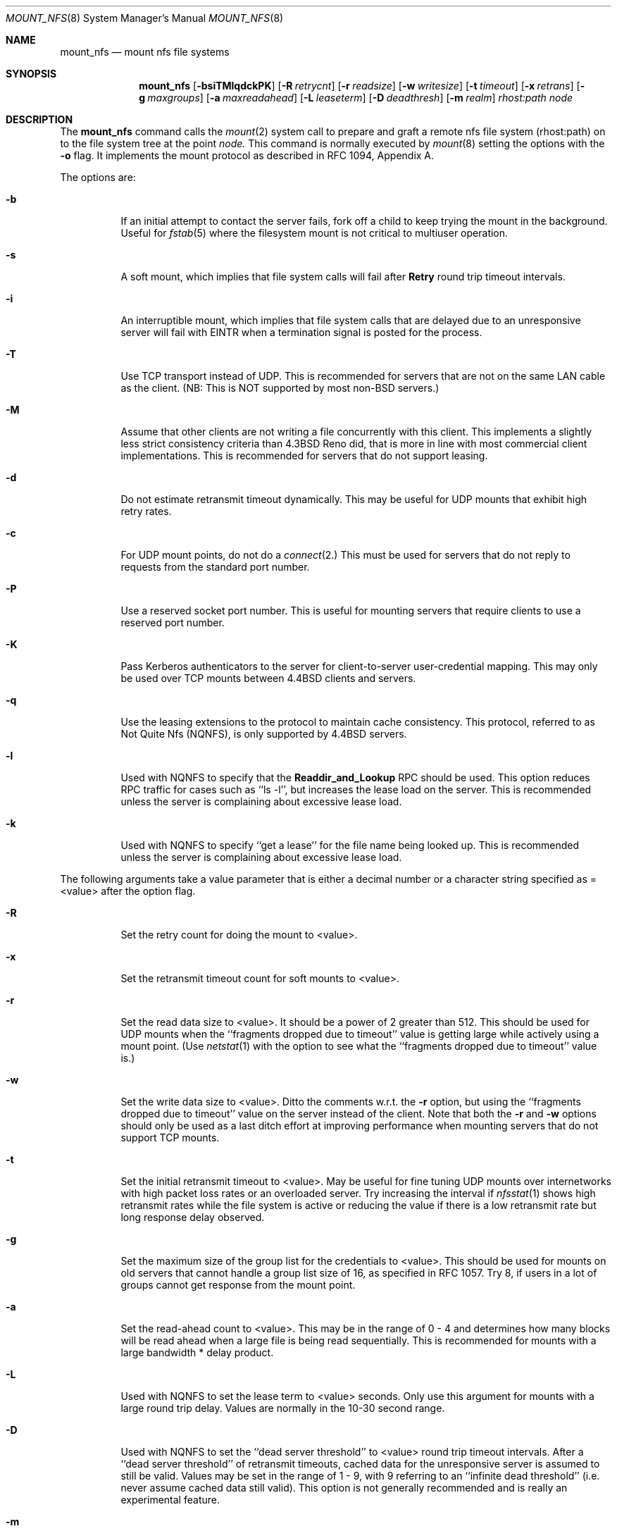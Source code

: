 .\" Copyright (c) 1992 The Regents of the University of California.
.\" All rights reserved.
.\"
.\" %sccs.include.redist.roff%
.\"
.\"	@(#)mount_nfs.8	5.2 (Berkeley) 3/17/92
.\"
.Dd 
.Dt MOUNT_NFS 8
.Os BSD 4.4
.Sh NAME
.Nm mount_nfs
.Nd mount nfs file systems
.Sh SYNOPSIS
.Nm mount_nfs
.Op Fl bsiTMlqdckPK
.Op Fl R Ar retrycnt
.Op Fl r Ar readsize
.Op Fl w Ar writesize
.Op Fl t Ar timeout
.Op Fl x Ar retrans
.Op Fl g Ar maxgroups
.Op Fl a Ar maxreadahead
.Op Fl L Ar leaseterm
.Op Fl D Ar deadthresh
.Op Fl m Ar realm
.Ar rhost:path node
.Sh DESCRIPTION
The
.Nm mount_nfs
command
calls the
.Xr mount 2
system call to prepare and graft a
remote nfs file system
(rhost:path)
on to the file system tree at the point
.Ar node.
This command is normally executed by
.Xr mount 8
setting the options with the
.Fl o
flag.
It implements the mount protocol as described in RFC 1094, Appendix A.
.Pp
The options are:
.Bl -tag -width indent
.It Fl b
If an initial attempt to contact the server fails, fork off a child to keep
trying the mount in the background. Useful for
.Xr fstab 5
where the filesystem mount is not critical to multiuser operation.
.It Fl s
A soft mount, which implies that file system calls will fail
after \fBRetry\fR round trip timeout intervals.
.It Fl i
An interruptible mount, which implies that file system calls that are delayed
due to an unresponsive server will fail with EINTR when a termination signal
is posted for the process.
.It Fl T
Use TCP transport instead of UDP.
This is recommended for servers that are not on the
same LAN cable as the client.
(NB: This is NOT supported by most non-BSD servers.)
.It Fl M
Assume that other clients are not writing a file concurrently with this client.
This implements a slightly less strict
consistency criteria than 4.3BSD Reno did,
that is more in line with most commercial client implementations.
This is recommended for servers that do not support leasing.
.It Fl d
Do not estimate retransmit timeout dynamically.
This may be useful for UDP
mounts that exhibit high retry rates.
.It Fl c
For UDP mount points, do not do a
.Xr connect 2.
This must be used for servers that do not reply to requests from the standard
port number.
.It Fl P
Use a reserved socket port number. This is useful for mounting servers that
require clients to use a reserved port number.
.It Fl K
Pass Kerberos authenticators to the server for
client-to-server user-credential mapping.
This may only be used over TCP mounts between 4.4BSD clients and
servers.
.It Fl q
Use the leasing extensions to the protocol to maintain cache consistency.
This protocol, referred to as Not Quite Nfs (NQNFS),
is only supported by 4.4BSD servers.
.It Fl l
Used with NQNFS to specify that the
\fBReaddir_and_Lookup\fR RPC should be used.
This option reduces RPC traffic for cases such as ``ls -l'',
but increases the lease load on the server.
This is recommended unless the server is complaining
about excessive lease load.
.It Fl k
Used with NQNFS to specify ``get a lease'' for the file name being looked up.
This is recommended unless the server is complaining about excessive lease
load.
.El
.Pp
The following arguments take a value parameter that is either a decimal
number or a character string specified as =<value> after the option flag.
.Bl -tag -width indent
.It Fl R
Set the retry count for doing the mount to <value>.
.It Fl x
Set the retransmit timeout count for soft mounts to <value>.
.It Fl r
Set the read data size to <value>.
It should be a power of 2 greater than 512.
This should be used for UDP mounts when the
``fragments dropped due to timeout''
value is getting large while actively using a mount point.
(Use
.Xr netstat 1
with the
.FL s
option to see what the ``fragments dropped due to timeout'' value is.)
.It Fl w
Set the write data size to <value>.
Ditto the comments w.r.t. the
.Fl r
option, but using the ``fragments dropped due to timeout'' value on the
server instead of the client.
Note that both the
.Fl r
and
.Fl w
options should only be used as a last ditch effort at improving performance
when mounting servers that do not support TCP mounts.
.It Fl t
Set the initial retransmit timeout to <value>.
May be useful for fine tuning UDP mounts over internetworks
with high packet loss rates or an overloaded server.
Try increasing the interval if
.Xr nfsstat 1
shows high retransmit rates while the file system is active or reducing the
value if there is a low retransmit rate but long response delay observed.
.It Fl g
Set the maximum size of the group list for the credentials to <value>.
This should be used for mounts on old servers that cannot handle a group list
size of 16, as specified in RFC 1057.
Try 8, if users in a lot of groups
cannot get response from the mount point.
.It Fl a
Set the read-ahead count to <value>.
This may be in the range of 0 - 4 and determines how many blocks
will be read ahead when a large file is being read sequentially.
This is recommended for mounts with a large
bandwidth * delay product.
.It Fl L
Used with NQNFS to set the lease term to <value> seconds.
Only use this argument for mounts with a large round trip delay.
Values are normally in the 10-30 second range.
.It Fl D
Used with NQNFS to set the ``dead server threshold'' to <value> round trip
timeout intervals.
After a ``dead server threshold'' of retransmit timeouts,
cached data for the unresponsive server is assumed to still be valid.
Values may be set in the range of 1 - 9, with 9 referring to an ``infinite
dead threshold'' (i.e. never assume cached data still valid).
This option is not generally recommended and
is really an experimental feature.
.It Fl m
Set the Kerberos realm to the string argument. Used with the
.Fl K
option for mounts to other realms.
.El
.Sh SEE ALSO
.Xr mount 2 ,
.Xr unmount 2 ,
.Xr fstab 5
.Sh BUGS
Due to the way that Sun RPC is implemented on top of UDP (unreliable datagram)
transport, tuning such mounts is really a black art that can only be expected
to have limited success.
For clients mounting servers that are not on the same
LAN cable or that tend to be overloaded,
TCP transport is strongly recommended,
but unfortunately this is restricted to mostly 4.4BSD servers.
